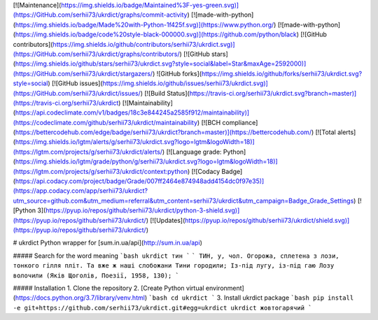 [![Maintenance](https://img.shields.io/badge/Maintained%3F-yes-green.svg)](https://GitHub.com/serhii73/ukrdict/graphs/commit-activity)
[![made-with-python](https://img.shields.io/badge/Made%20with-Python-1f425f.svg)](https://www.python.org/)
[![made-with-python](https://img.shields.io/badge/code%20style-black-000000.svg)](https://github.com/python/black)
[![GitHub contributors](https://img.shields.io/github/contributors/serhii73/ukrdict.svg)](https://GitHub.com/serhii73/ukrdict/graphs/contributors/)
[![GitHub stars](https://img.shields.io/github/stars/serhii73/ukrdict.svg?style=social&label=Star&maxAge=2592000)](https://GitHub.com/serhii73/ukrdict/stargazers/)
![GitHub forks](https://img.shields.io/github/forks/serhii73/ukrdict.svg?style=social)
[![GitHub issues](https://img.shields.io/github/issues/serhii73/ukrdict.svg)](https://GitHub.com/serhii73/ukrdict/issues/)
[![Build Status](https://travis-ci.org/serhii73/ukrdict.svg?branch=master)](https://travis-ci.org/serhii73/ukrdict)
[![Maintainability](https://api.codeclimate.com/v1/badges/18c3e844245a2585f912/maintainability)](https://codeclimate.com/github/serhii73/ukrdict/maintainability)
[![BCH compliance](https://bettercodehub.com/edge/badge/serhii73/ukrdict?branch=master)](https://bettercodehub.com/)
[![Total alerts](https://img.shields.io/lgtm/alerts/g/serhii73/ukrdict.svg?logo=lgtm&logoWidth=18)](https://lgtm.com/projects/g/serhii73/ukrdict/alerts/)
[![Language grade: Python](https://img.shields.io/lgtm/grade/python/g/serhii73/ukrdict.svg?logo=lgtm&logoWidth=18)](https://lgtm.com/projects/g/serhii73/ukrdict/context:python)
[![Codacy Badge](https://api.codacy.com/project/badge/Grade/007ff2464e874948add4154dc0f97e35)](https://app.codacy.com/app/serhii73/ukrdict?utm_source=github.com&utm_medium=referral&utm_content=serhii73/ukrdict&utm_campaign=Badge_Grade_Settings)
[![Python 3](https://pyup.io/repos/github/serhii73/ukrdict/python-3-shield.svg)](https://pyup.io/repos/github/serhii73/ukrdict/)
[![Updates](https://pyup.io/repos/github/serhii73/ukrdict/shield.svg)](https://pyup.io/repos/github/serhii73/ukrdict/)

# ukrdict
Python wrapper for [sum.in.ua/api](http://sum.in.ua/api)

##### Search for the word meaning
```bash
ukrdict тин
```
```
ТИН, у, чол. Огорожа, сплетена з лози, тонкого гілля
пліт. Та вже ж наші слобожани Тини городили; Із-під
лугу, із-під гаю Лозу волочили (Яків Щоголів, Поезії, 1958, 130);
```

##### Installation
1. Clone the repository
2. [Create Python virtual environment](https://docs.python.org/3.7/library/venv.html)
```bash
cd ukrdict
```
3. Install ukrdict package
```bash
pip install -e git+https://github.com/serhii73/ukrdict.git#egg=ukrdict
ukrdict жовтогарячий
```
